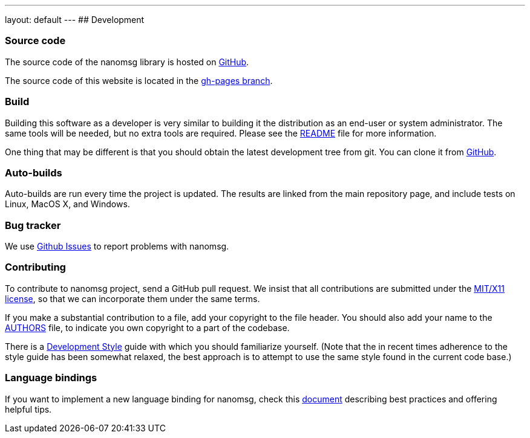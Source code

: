 ---
layout: default
---
## Development

### Source code

The source code of the nanomsg library is hosted on
https://github.com/nanomsg/nanomsg[GitHub].

The source code of this website is located in the
https://github.com/nanomsg/nanomsg/tree/gh-pages[gh-pages branch].

### Build

Building this software as a developer is very similar to building it
the distribution as an end-user or system administrator.
The same tools will be needed, but no extra tools are required.
Please see the https://github.com/nanomsg/nanomsg/blob/master/README.md[README]
file for more information.

One thing that may be different is that you should obtain the
latest development tree from git.  You can clone it from
https://github.com/nanomsg/nanomsg.git[GitHub].

### Auto-builds

Auto-builds are run every time the project is updated. The results are linked
from the main repository page, and include tests on Linux, MacOS X, and Windows.

### Bug tracker

We use
https://github.com/nanomsg/nanomsg/issues[Github Issues]
to report problems with nanomsg.

### Contributing

To contribute to nanomsg project, send a GitHub pull request.
We insist that all contributions are submitted under the
https://github.com/nanomsg/nanomsg/blob/master/COPYING[MIT/X11 license],
so that we can incorporate them under the same terms.

If you make a substantial contribution to a file, add your copyright to the
file header. You should also add your name to the
https://github.com/nanomsg/nanomsg/blob/master/AUTHORS[AUTHORS] file,
to indicate you own copyright to a part of the codebase.

There is a <<development-style.adoc#,Development Style>> guide with which you
should familiarize yourself.  (Note that the in recent times adherence
to the style guide has been somewhat relaxed, the best approach is to
attempt to use the same style found in the current code base.)

### Language bindings

If you want to implement a new language binding for nanomsg, check this
<<development-bindings.adoc#,document>> describing best practices and offering
helpful tips.
